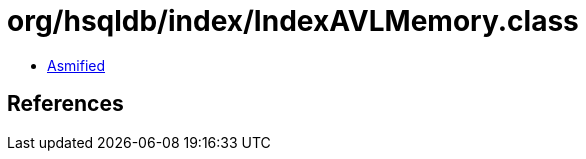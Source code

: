= org/hsqldb/index/IndexAVLMemory.class

 - link:IndexAVLMemory-asmified.java[Asmified]

== References

